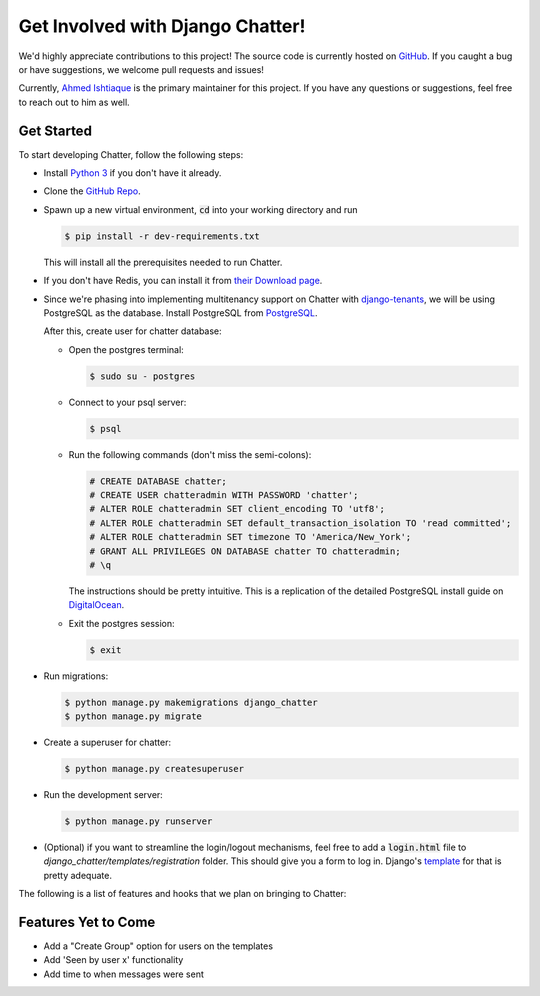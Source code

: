 Get Involved with Django Chatter!
=================================

We'd highly appreciate contributions to this project! The source code is currently
hosted on `GitHub <https://www.github.com/dibs-devs/chatter>`_. If you caught a
bug or have suggestions, we welcome pull requests and issues!

Currently, `Ahmed Ishtiaque <https://ishtiaque06.github.io>`_ is the primary maintainer
for this project. If you have any questions or suggestions, feel free to
reach out to him as well.

Get Started
-----------

To start developing Chatter, follow the following steps:

* Install `Python 3 <https://www.python.org/>`_ if you don't have it already.
* Clone the `GitHub Repo <https://github.com/dibs-devs/chatter>`_.
* Spawn up a new virtual environment, :code:`cd` into your working directory
  and run

  .. code-block:: bash

    $ pip install -r dev-requirements.txt

  This will install all the prerequisites needed to run Chatter.
* If you don't have Redis, you can install it from
  `their Download page <https://redis.io/download>`_.

* Since we're phasing into implementing multitenancy support on Chatter with
  `django-tenants <https://www.github.com/tomturner/django-tenants>`_, we will
  be using PostgreSQL as the database. Install PostgreSQL from
  `PostgreSQL <https://www.postgresql.org/>`_.

  After this, create user for chatter database:

  * Open the postgres terminal:

    .. code-block:: bash

      $ sudo su - postgres

  * Connect to your psql server:

    .. code-block:: bash

      $ psql

  * Run the following commands (don't miss the semi-colons):

    .. code-block:: bash

      # CREATE DATABASE chatter;
      # CREATE USER chatteradmin WITH PASSWORD 'chatter';
      # ALTER ROLE chatteradmin SET client_encoding TO 'utf8';
      # ALTER ROLE chatteradmin SET default_transaction_isolation TO 'read committed';
      # ALTER ROLE chatteradmin SET timezone TO 'America/New_York';
      # GRANT ALL PRIVILEGES ON DATABASE chatter TO chatteradmin;
      # \q

    The instructions should be pretty intuitive. This is a replication of the
    detailed PostgreSQL install guide on
    `DigitalOcean <https://www.digitalocean.com/
    community/tutorials/how-to-use-postgresql-with-your-django-application
    -on-ubuntu-14-04>`_.

  * Exit the postgres session:

    .. code-block:: bash

      $ exit

* Run migrations:

  .. code-block:: bash

    $ python manage.py makemigrations django_chatter
    $ python manage.py migrate

* Create a superuser for chatter:

  .. code-block:: bash

    $ python manage.py createsuperuser

* Run the development server:

  .. code-block:: bash

    $ python manage.py runserver

* (Optional) if you want to streamline the login/logout mechanisms, feel free to
  add a :code:`login.html` file to `django_chatter/templates/registration` folder. This
  should give you a form to log in. Django's
  `template <https://docs.djangoproject.com/
  en/2.1/topics/auth/default/#django.contrib.auth.views.LoginView>`_
  for that is pretty adequate.

The following is a list of features and hooks that we plan on bringing to Chatter:

Features Yet to Come
--------------------
* Add a "Create Group" option for users on the templates
* Add 'Seen by user x' functionality
* Add time to when messages were sent
